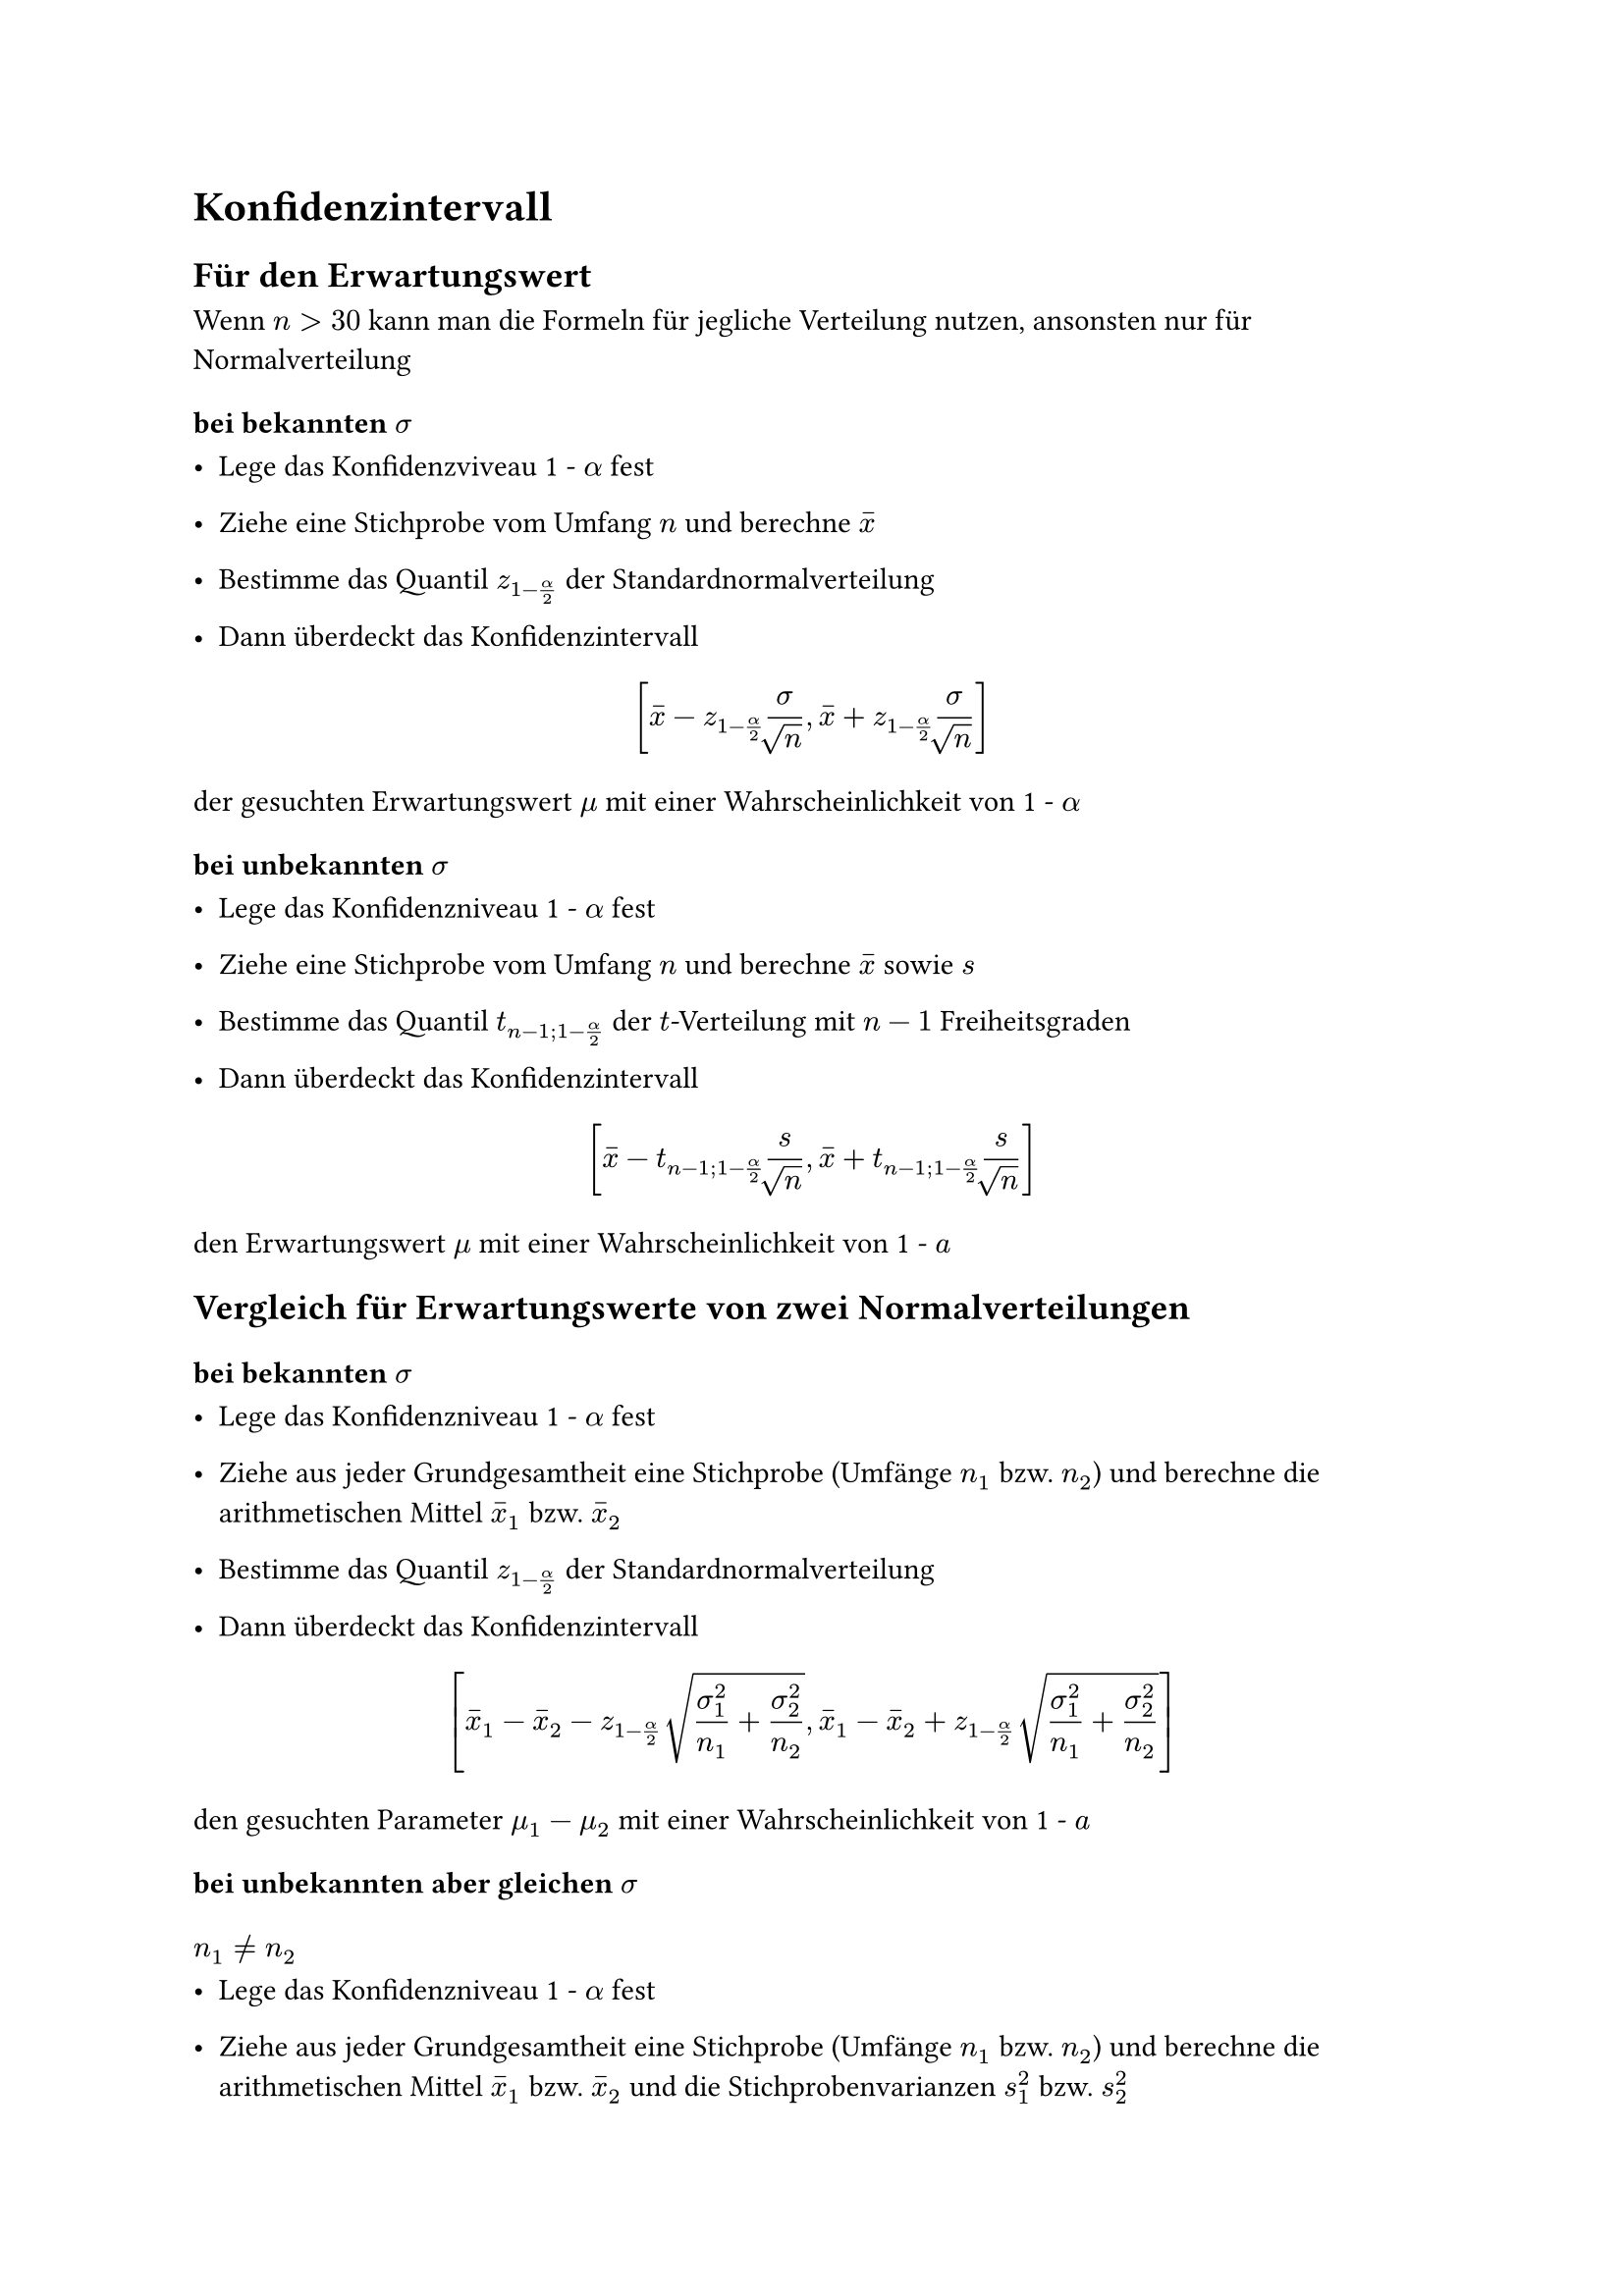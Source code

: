 = Konfidenzintervall

== Für den Erwartungswert
Wenn $n > 30$ kann man die Formeln für jegliche Verteilung nutzen, ansonsten nur für Normalverteilung

=== bei bekannten $sigma$

- Lege das Konfidenzviveau 1 - $alpha$ fest

- Ziehe eine Stichprobe vom Umfang $n$ und berechne $accent(x,-)$
- Bestimme das Quantil $z_(1-alpha/2)$ der Standardnormalverteilung
- Dann überdeckt das Konfidenzintervall
$ [ accent(x,-) - z_(1-alpha/2)""sigma/root(,n),accent(x,-) + z_(1-alpha/2)sigma/root(,n)  ] $
der gesuchten Erwartungswert $mu$ mit einer Wahrscheinlichkeit von 1 - $alpha$

=== bei unbekannten $sigma$

- Lege das Konfidenzniveau 1 - $alpha$ fest
- Ziehe eine Stichprobe vom Umfang $n$ und berechne $accent(x,-)$ sowie $s$

- Bestimme das Quantil $t_(n-1;1-alpha/2)$ der $t$-Verteilung mit $n - 1$ Freiheitsgraden
- Dann überdeckt das Konfidenzintervall
$ [accent(x,-)-t_(n-1;1-alpha/2)s/root(,n),accent(x,-)+t_(n-1;1-alpha/2)s/root(,n)] $

den Erwartungswert $mu$ mit einer Wahrscheinlichkeit von 1 - $a$

== Vergleich für Erwartungswerte von zwei Normalverteilungen

=== bei bekannten $sigma$

- Lege das Konfidenzniveau 1 - $alpha$ fest

- Ziehe aus jeder Grundgesamtheit eine Stichprobe (Umfänge $n_1$ bzw. $n_2$) und berechne die arithmetischen Mittel $accent(x,-)_1$ bzw. $accent(x,-)_2$

- Bestimme das Quantil $z_(1-alpha/2)$ der Standardnormalverteilung

- Dann überdeckt das Konfidenzintervall

$ [accent(x,-)_1 - accent(x,-)_2 - z_(1-alpha/2)" "root(,sigma^2_1/n_1+sigma^2_2/n_2),accent(x,-)_1 - accent(x,-)_2 + z_(1-alpha/2)" "root(,sigma^2_1/n_1+sigma^2_2/n_2)] $

den gesuchten Parameter $mu_1 - mu_2$ mit einer Wahrscheinlichkeit von 1 - $a$

=== bei unbekannten aber gleichen $sigma$

==== $n_1 != n_2$

- Lege das Konfidenzniveau 1 - $alpha$ fest

- Ziehe aus jeder Grundgesamtheit eine Stichprobe (Umfänge $n_1$ bzw. $n_2$) und berechne die arithmetischen Mittel $accent(x,-)_1$ bzw. $accent(x,-)_2$ und die Stichprobenvarianzen $s^2_1$ bzw. $s^2_2$

- Bestimme das Quantil $$ der $t$-Verteilung mit $n_1 + n_2 -2$ Freiheitsgraden

- Dann überdeckt das Konfidenzintervall $[g-,g+]$ mit

$ g ± = accent(x,-)_1 - accent(x,-)_2 ± " " t_(n_1 + n_2 - 2; 1 - alpha/2) " " root(,((n_1 + n_2) / (n_1 dot n_2))(((n_1-1)s^2_1 + (n_2-1)s^2_2)/(n_1+n_2-1))), $

den gesuchten Parameter $mu_1 - mu_2$ mit einer Wahrscheinlichkeit von 1 - $a$

==== $n_1 = n_2$
Folgende vereinfachte Form ist anwendbar

$ [accent(x,-)_1 - accent(x,-)_2 - t_(2(n-1);1-a/2)" "root(,(s^2_1 + s^2_2)/(n)),accent(x,-)_1 - accent(x,-)_2 + t_(2(n-1);1-a/2)" "root(,(s^2_1 + s^2_2)/(n))] $

== Für $sigma^2$ von einer Normalverteilung

- Lege das Konfidenzniveau 1 - $alpha$ fest
- Ziehe eine Stichprobe vom Umfang $n$ und berechne $s^2$

- Bestimme die Quantile $X^2_(n-1;alpha/2)$ und $X^2_(n-1;1-alpha/2)$ der $X^2$-Verteilung mit $n - 1$ Freiheitsgraden
- Dann überdeckt das Konfidenzintervall
$ [((n-1)s^2)/(X^2_(n-1;1-alpha/2)),((n-1)s^2)/(X^2_(n-1;alpha/2))] $
die gesuchte Varianz $sigma^2$ bzw. das Konfidenzintervall
$ [root(,((n-1)s^2)/(X^2_(n-1;1-alpha/2)))" , "root(,((n-1)s^2)/(X^2_(n-1;alpha/2)))] $
die gesuchte Standardabweichung $sigma$ mit einer Wahrscheinlichkeit von jeweils 1 - $alpha$

== Für eine Wahrscheinlichkeit

=== $n > 20$

==== $n accent(p,-)(1-accent(p,-)) <= 9$
- Lege das Konfidenzintervall $1 - alpha$ fest
- Ziehe eine Stichprobe vom Umfang $n$ und berechne den Anteil $accent(p,-)$ der Elemente mit der interessierenden Eigenschaft darin
- Bestimme das Quantil $z_(1-alpha/2)$ der Standardnormalverteilung
- Dann überdeckt das Konfidenzintervall $[g-,g+]$ mit
$ g± =  (n)/(n+z^2_1-alpha/2)(accent(p,-)+(z^2_1-alpha/2)/(2n)±z^2_1-alpha/2" "root(,(accent(p,-)(1-accent(p,-)))/(n)+ (z^2_1-alpha/2)/(4n^2))) $
den gesuchten Parameter $p$ mit der Wahrscheinlichkeit 1 - $alpha$, wobei die Intervallgrenzen Näherungen sind.
==== $n accent(p,-)(1-accent(p,-)) > 9$
$ [accent(p,-) - z_(1-alpha/2)" "root(,(accent(p,-)(1-accent(p,-)))/(n))" , "accent(p,-) + z_(1-alpha/2)" "root(,(accent(p,-)(1-accent(p,-)))/(n))] $
=== $n < 20$
- lege das Konfidenzniveau 1 - $alpha$ fest
- Ziehe eine Stichprobe vom Umfang $n$ und zähle die Anzahl $x$ der Elemente mit der interessierenden Eigenschaft darin
- Bestimme die Quantile
$ F_(2(n-x+1);2x;1-alpha/2) "  sowie  " F_(2(x+1);2(n-x);alpha/2) $
der $F$-Verteilung
-Dann überdeckt das Konfidenzintervall $[g-,g+]$ mit
$ g- = (x)/(x+(n-x+1)F_(2(n-x+1);2x;1-alpha/2)) "   " g+ = ((x+1)F_(2(x+1);2(n-x);alpha/2))/(n - x +(x+1)F_(2(n-x+1);2x;1-alpha/2)) $
den gesuchten Parameter $p$ mit der Wahrscheinlichkeit 1 - $alpha$
